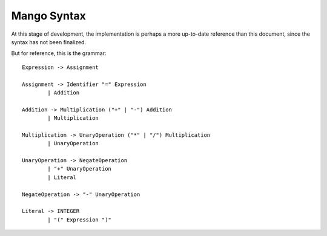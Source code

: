 
Mango Syntax
===============================

At this stage of development, the implementation is perhaps a more up-to-date reference than this document, since the syntax has not been finalized.

But for reference, this is the grammar::

	Expression -> Assignment

	Assignment -> Identifier "=" Expression
		| Addition

	Addition -> Multiplication ("+" | "-") Addition
		| Multiplication

	Multiplication -> UnaryOperation ("*" | "/") Multiplication
		| UnaryOperation

	UnaryOperation -> NegateOperation
		| "+" UnaryOperation
		| Literal

	NegateOperation -> "-" UnaryOperation

	Literal -> INTEGER
		| "(" Expression ")"
